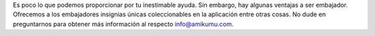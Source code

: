 Es poco lo que podemos proporcionar por tu inestimable ayuda. Sin embargo, hay algunas ventajas a ser embajador. Ofrecemos a los embajadores insignias únicas coleccionables en la aplicación entre otras cosas. No dude en preguntarnos para obtener más información al respecto `info@amikumu.com <mailto:info@amikumu.com>`_.
